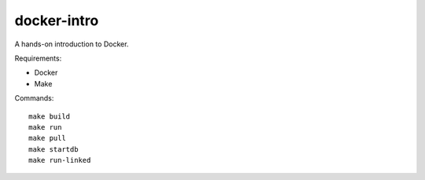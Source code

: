 docker-intro
============
A hands-on introduction to Docker.

Requirements:

- Docker

- Make

Commands: ::

    make build
    make run
    make pull
    make startdb
    make run-linked
